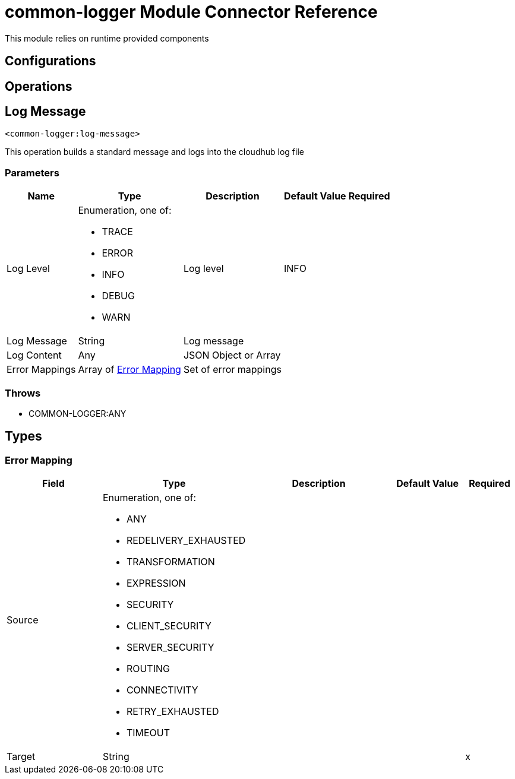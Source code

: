 

= common-logger Module Connector Reference


This module relies on runtime provided components



== Configurations

== Operations

[[LogMessage]]
== Log Message
`<common-logger:log-message>`


This operation builds a standard message and logs into the cloudhub log file


=== Parameters

[%header%autowidth.spread]
|===
| Name | Type | Description | Default Value | Required
| Log Level a| Enumeration, one of:

** TRACE
** ERROR
** INFO
** DEBUG
** WARN |  Log level |  INFO | {nbsp}
| Log Message a| String |  Log message |  | {nbsp}
| Log Content a| Any |  JSON Object or Array |   | {nbsp}
| Error Mappings a| Array of <<ErrorMapping>> |  Set of error mappings |  | {nbsp}
|===



=== Throws

* COMMON-LOGGER:ANY {nbsp}



== Types
[[ErrorMapping]]
=== Error Mapping

[cols=".^20%,.^25%,.^30%,.^15%,.^10%", options="header"]
|======================
| Field | Type | Description | Default Value | Required
| Source a| Enumeration, one of:

** ANY
** REDELIVERY_EXHAUSTED
** TRANSFORMATION
** EXPRESSION
** SECURITY
** CLIENT_SECURITY
** SERVER_SECURITY
** ROUTING
** CONNECTIVITY
** RETRY_EXHAUSTED
** TIMEOUT |  |  | 
| Target a| String |  |  | x
|======================

